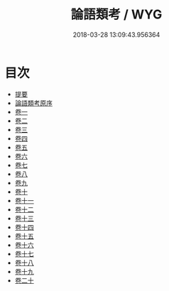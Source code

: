 #+TITLE: 論語類考 / WYG
#+DATE: 2018-03-28 13:09:43.956364
* 目次
 - [[file:KR1h0047_000.txt::000-1b][提要]]
 - [[file:KR1h0047_000.txt::000-3a][論語類考原序]]
 - [[file:KR1h0047_001.txt::001-1a][卷一]]
 - [[file:KR1h0047_002.txt::002-1a][卷二]]
 - [[file:KR1h0047_003.txt::003-1a][卷三]]
 - [[file:KR1h0047_004.txt::004-1a][卷四]]
 - [[file:KR1h0047_005.txt::005-1a][卷五]]
 - [[file:KR1h0047_006.txt::006-1a][卷六]]
 - [[file:KR1h0047_007.txt::007-1a][卷七]]
 - [[file:KR1h0047_008.txt::008-1a][卷八]]
 - [[file:KR1h0047_009.txt::009-1a][卷九]]
 - [[file:KR1h0047_010.txt::010-1a][卷十]]
 - [[file:KR1h0047_011.txt::011-1a][卷十一]]
 - [[file:KR1h0047_012.txt::012-1a][卷十二]]
 - [[file:KR1h0047_013.txt::013-1a][卷十三]]
 - [[file:KR1h0047_014.txt::014-1a][卷十四]]
 - [[file:KR1h0047_015.txt::015-1a][卷十五]]
 - [[file:KR1h0047_016.txt::016-1a][卷十六]]
 - [[file:KR1h0047_017.txt::017-1a][卷十七]]
 - [[file:KR1h0047_018.txt::018-1a][卷十八]]
 - [[file:KR1h0047_019.txt::019-1a][卷十九]]
 - [[file:KR1h0047_020.txt::020-1a][卷二十]]
